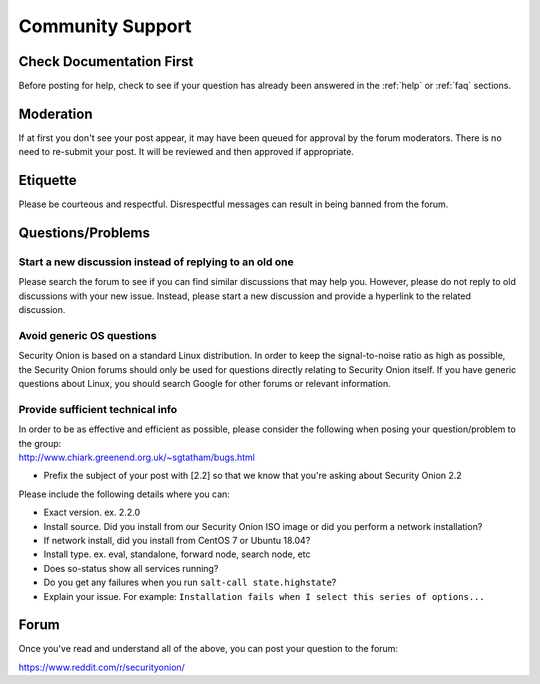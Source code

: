.. _community-support:

Community Support
=================

Check Documentation First
-------------------------

Before posting for help, check to see if your question has already been answered in the :ref:`help` or :ref:`faq` sections.

Moderation
----------

If at first you don't see your post appear, it may have been queued for approval by the forum moderators. There is no need to re-submit your post. It will be reviewed and then approved if appropriate.

Etiquette
---------

Please be courteous and respectful. Disrespectful messages can result in being banned from the forum.

Questions/Problems
------------------

Start a new discussion instead of replying to an old one
~~~~~~~~~~~~~~~~~~~~~~~~~~~~~~~~~~~~~~~~~~~~~~~~~~~~~~~~

Please search the forum to see if you can find similar discussions that may help you. However, please do not reply to old discussions with your new issue. Instead, please start a new discussion and provide a hyperlink to the related discussion.

Avoid generic OS questions
~~~~~~~~~~~~~~~~~~~~~~~~~~

Security Onion is based on a standard Linux distribution. In order to keep the signal-to-noise ratio as high as possible, the Security Onion forums should only be used for questions directly relating to Security Onion itself. If you have generic questions about Linux, you should search Google for other forums or relevant information.

Provide sufficient technical info
~~~~~~~~~~~~~~~~~~~~~~~~~~~~~~~~~

| In order to be as effective and efficient as possible, please consider the following when posing your question/problem to the group:
| http://www.chiark.greenend.org.uk/~sgtatham/bugs.html

- Prefix the subject of your post with [2.2] so that we know that you're asking about Security Onion 2.2

Please include the following details where you can:

- Exact version. ex. 2.2.0

- Install source. Did you install from our Security Onion ISO image or did you perform a network installation?

- If network install, did you install from CentOS 7 or Ubuntu 18.04?

- Install type. ex. eval, standalone, forward node, search node, etc

- Does so-status show all services running?

- Do you get any failures when you run ``salt-call state.highstate``?

- Explain your issue. For example: ``Installation fails when I select this series of options...``

Forum
-----

Once you've read and understand all of the above, you can post your question to the forum:

https://www.reddit.com/r/securityonion/
